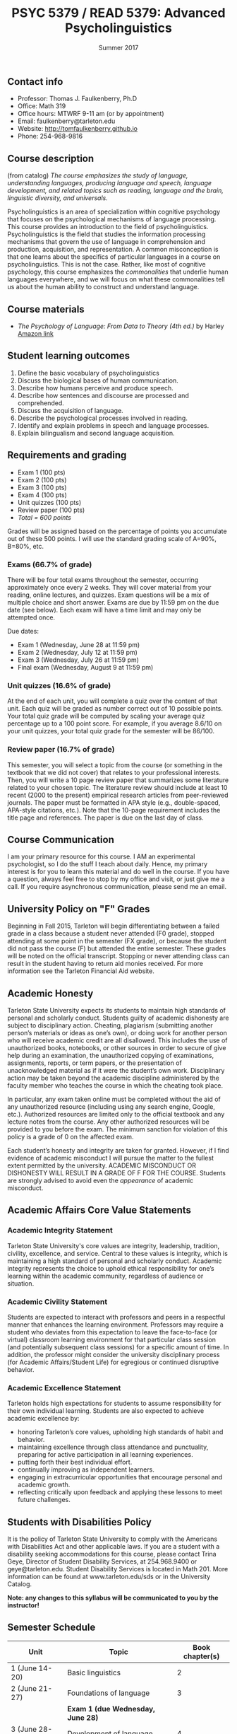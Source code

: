 #+TITLE: PSYC 5379 / READ 5379: Advanced Psycholinguistics
#+AUTHOR: 
#+DATE: Summer 2017
#+OPTIONS: toc:nil
#+OPTIONS: num:nil
#+LATEX_CLASS: article
#+LATEX_CLASS_OPTIONS: [10pt]
#+LATEX_HEADER: \usepackage[left=1in,right=1in,bottom=1in,top=1in]{geometry}

** Contact info
- Professor: Thomas J. Faulkenberry, Ph.D
- Office: Math 319
- Office hours: MTWRF 9-11 am (or by appointment)
- Email: faulkenberry@tarleton.edu
- Website: [[http://tomfaulkenberry.github.io]]
- Phone: 254-968-9816

** Course description

(from catalog) /The course emphasizes the study of language, understanding languages, producing language and speech, language development, and related topics such as reading, language and the brain, linguistic diversity, and universals./

Psycholinguistics is an area of specialization within cognitive psychology that focuses on the psychological mechanisms of language processing.  This course provides an introduction to the field of psycholinguistics. Psycholinguistics is the field that studies the information processing mechanisms that govern the use of language in comprehension and production, acquisition, and representation.  A common misconception is that one learns about the specifics of particular languages in a course on psycholinguistics.  This is not the case.  Rather, like most of cognitive psychology, this course emphasizes the /commonalities/ that underlie human languages everywhere, and we will focus on what these commonalities tell us about the human ability to construct and understand language. 

** Course materials
- /The Psychology of Language: From Data to Theory (4th ed.)/ by Harley [[https://www.amazon.com/Psychology-Language-Data-Theory/dp/1848720890][Amazon link]]

** Student learning outcomes
1. Define the basic vocabulary of psycholinguistics
2. Discuss the biological bases of human communication.
3. Describe how humans perceive and produce speech.
4. Describe how sentences and discourse are processed and comprehended. 
5. Discuss the acquisition of language. 
6. Describe the psychological processes involved in reading.
7. Identify and explain problems in speech and language processes.
8. Explain bilingualism and second language acquisition.

** Requirements and grading
- Exam 1 (100 pts)
- Exam 2 (100 pts)
- Exam 3 (100 pts)
- Exam 4 (100 pts)
- Unit quizzes (100 pts)
- Review paper (100 pts)
- /Total = 600 points/

Grades will be assigned based on the percentage of points you accumulate out of these 500 points.  I will use the standard grading scale of A=90%, B=80%, etc.

*** Exams (66.7% of grade)
There will be four total exams throughout the semester, occurring 
approximately once every 2  weeks.  They will cover material 
from your reading, online lectures, and quizzes.  Exam questions will be a mix of multiple choice and short answer.  Exams are due by 11:59 pm on 
the due date (see below).  Each exam will have a time limit and may only 
be attempted once.

Due dates:

- Exam 1 (Wednesday, June 28 at 11:59 pm)
- Exam 2 (Wednesday, July 12 at 11:59 pm)
- Exam 3 (Wednesday, July 26 at 11:59 pm)
- Final exam (Wednesday, August 9 at 11:59 pm)
  
*** Unit quizzes (16.6% of grade)
At the end of each unit, you will complete a quiz over the content of that 
unit. Each quiz will be graded as number correct out of 10 possible points.  Your total quiz grade will be computed by scaling your average quiz percentage up to a 100 point score.  For example, if you average 8.6/10 on your unit quizzes, your total quiz grade for the semester will be 86/100. 

*** Review paper (16.7% of grade)
This semester, you will select a topic from the course (or something in the textbook that we did not cover) that relates to your professional interests.  Then, you will write a 10 page review paper that summarizes some literature related to your chosen topic. The literature review should include at least 10 recent (2000 to the present) empirical research articles from peer-reviewed journals. The paper must be formatted in APA style (e.g., double-spaced, APA-style citations, etc.).  Note that the 10-page requirement includes the title page and references.  The paper is due on the last day of class.   
** Course Communication

I am your primary resource for this course. I AM an experimental psychologist, so I do the stuff I teach about daily. Hence, my primary interest is for you to learn this material and do well in the course. If you have a question, always feel free to stop by my office and visit, or just give me a call.  If you require asynchronous communication, please send me an email.

** University Policy on "F" Grades
Beginning in Fall 2015, Tarleton will begin differentiating between a 
failed grade in a class because a student never attended (F0 grade), 
stopped attending at some point in the semester (FX grade), or because 
the student did not pass the course (F) but attended the entire semester. 
These grades will be noted on the official transcript. Stopping or never 
attending class can result in the student having to return aid monies 
received.  For more information see the Tarleton Financial Aid website.

** Academic Honesty

Tarleton State University expects its students to maintain high standards of
personal and scholarly conduct. Students guilty of academic dishonesty are
subject to disciplinary action. Cheating, plagiarism (submitting another person’s materials or ideas as one’s own), or doing work for another person who will receive academic credit are all disallowed. This includes the use of unauthorized books, notebooks, or other sources in order to secure of give help during an examination, the unauthorized copying of examinations, assignments, reports, or term papers, or the presentation of unacknowledged material as if it were the student’s own work. Disciplinary action may be taken beyond the academic discipline administered by the faculty member who teaches the course in which the cheating took place.  

In particular, any exam taken online must be completed without the aid of any unauthorized resource (including using any search engine, Google, etc.).  Authorized resources are limited only to the official textbook and any lecture notes from the course.  Any other authorized resources will be provided to you before the exam.  The minimum sanction for violation of this policy is a grade of 0 on the affected exam.

Each student’s honesty and integrity are taken for granted. However, if I find
evidence of academic misconduct I will pursue the matter
to the fullest extent permitted by the university. ACADEMIC MISCONDUCT OR
DISHONESTY WILL RESULT IN A GRADE OF F FOR THE COURSE.  Students are
strongly advised to avoid even the /appearance/ of academic misconduct. 

** Academic Affairs Core Value Statements

*** Academic Integrity Statement
Tarleton State University's core values are integrity, leadership, tradition, civility, excellence, and service.  Central to these values is integrity, which is maintaining a high standard of personal and scholarly conduct.  Academic integrity represents the choice to uphold ethical responsibility for one’s learning within the academic community, regardless of audience or situation.

*** Academic Civility Statement 
Students are expected to interact with professors and peers in a respectful manner that enhances the learning environment. Professors may require a student who deviates from this expectation to leave the face-to-face (or virtual) classroom learning environment for that particular class session (and potentially subsequent class sessions) for a specific amount of time. In addition, the professor might consider the university disciplinary process (for Academic Affairs/Student Life) for egregious or continued disruptive behavior.

*** Academic Excellence Statement
Tarleton holds high expectations for students to assume responsibility for their own individual learning. Students are also expected to achieve academic excellence by:
- honoring Tarleton’s core values, upholding high standards of habit and behavior.
- maintaining excellence through class attendance and punctuality, preparing for active participation in all learning experiences. 
- putting forth their best individual effort.
- continually improving as independent learners.
- engaging in extracurricular opportunities that encourage personal and academic growth.
- reflecting critically upon feedback and applying these lessons to meet future challenges.

** Students with Disabilities Policy

It is the policy of Tarleton State University to comply with the Americans
with Disabilities Act and other applicable laws. If you are a student with a
disability seeking accommodations for this course, please contact Trina
Geye, Director of Student Disability Services, at 254.968.9400 or
geye@tarleton.edu. Student Disability Services is
located in Math 201. More information can be found at www.tarleton.edu/sds or in the University Catalog.


**Note:  any changes to this syllabus will be communicated to you by the instructor!**
 
** Semester Schedule

| Unit               | Topic                              | Book chapter(s) |
|--------------------+------------------------------------+-----------------|
| 1 (June 14-20)     | Basic linguistics                  |               2 |
| 2 (June 21-27)     | Foundations of language            |               3 |
|                    | *Exam 1 (due Wednesday, June 28)*  |                 |
| 3 (June 28-July 4) | Development of language            |               4 |
| 4 (July 5-11)      | Bilingualism                       |               5 |
|                    | *Exam 2 (due Wednesday, July 12)*  |                 |
| 5 (July 12-18)     | Perception of visual words         |               6 |
| 6 (July 19-25)     | Perception of spoken language      |               9 |
|                    | *Exam 3 (due Wednesday, July 26)*  |                 |
| 7 (July 26-Aug 1)  | Comprehension: parsing sentences   |              10 |
| 8 (Aug 2-8)        | Comprehension: words and discourse |           11-12 |
|                    | *Exam 4 (due Wednesday, Aug 9)*    |                 |
